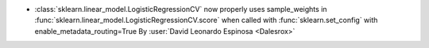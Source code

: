 - :class:`sklearn.linear_model.LogisticRegressionCV` now properly uses sample_weights in
  :func:`sklearn.linear_model.LogisticRegressionCV.score` when called with
  :func:`sklearn.set_config` with enable_metadata_routing=True
  By :user:`David Leonardo Espinosa <Dalesrox>`
